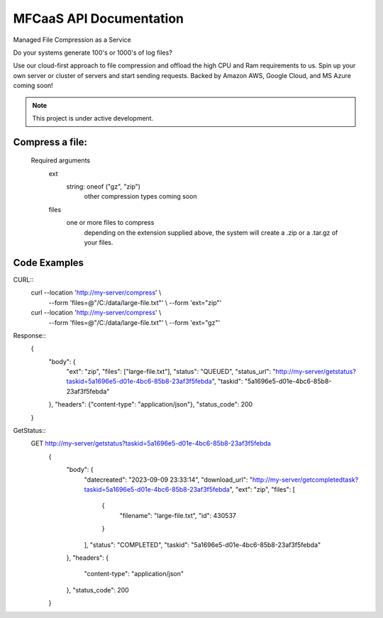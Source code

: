 MFCaaS API Documentation
========================

Managed File Compression as a Service

Do your systems generate 100's or 1000's of log files?

Use our cloud-first approach to file compression and offload the high CPU and Ram requirements to us. Spin up your own server or cluster of servers and start sending requests. Backed by Amazon AWS, Google Cloud, and MS Azure coming soon!



.. note::

   This project is under active development.
   


Compress a file:
---------------
   Required arguments
      ext
         string: oneof ("gz", "zip")
            other compression types coming soon
      files
         one or more files to compress
            depending on the extension supplied above, the system will create a .zip or a .tar.gz of your files.



Code Examples
-------------



CURL::
   curl --location 'http://my-server/compress' \\ 
      --form 'files=@"/C:/data/large-file.txt"' \\ 
      --form 'ext="zip"' 

   curl --location 'http://my-server/compress' \\ 
      --form 'files=@"/C:/data/large-file.txt"' \\ 
      --form 'ext="gz"' 






Response::
	\{
		"body": \{
			"ext": "zip",
			"files": \["large-file.txt"\],
			"status": "QUEUED",
			"status_url": "http://my-server/getstatus?taskid=5a1696e5-d01e-4bc6-85b8-23af3f5febda",
			"taskid": "5a1696e5-d01e-4bc6-85b8-23af3f5febda"
		\},
		"headers": \{"content-type": "application/json"\},
		"status_code": 200
	\}





GetStatus::
   GET http://my-server/getstatus?taskid=5a1696e5-d01e-4bc6-85b8-23af3f5febda
	\{
		"body": \{
			"datecreated": "2023-09-09 23:33:14",
			"download_url": "http://my-server/getcompletedtask?taskid=5a1696e5-d01e-4bc6-85b8-23af3f5febda",
			"ext": "zip",
			"files": \[
				\{
					"filename": "large-file.txt",
					"id": 430537
				\}
			\],
			"status": "COMPLETED",
			"taskid": "5a1696e5-d01e-4bc6-85b8-23af3f5febda"
		\},
		"headers": \{
			"content-type": "application/json"
		\},
		"status_code": 200
	\}
